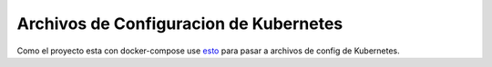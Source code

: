 Archivos de Configuracion de Kubernetes 
=======================================

Como el proyecto esta con docker-compose use 
`esto <https://github.com/kubernetes/kompose>`_ para pasar a archivos de config de Kubernetes.